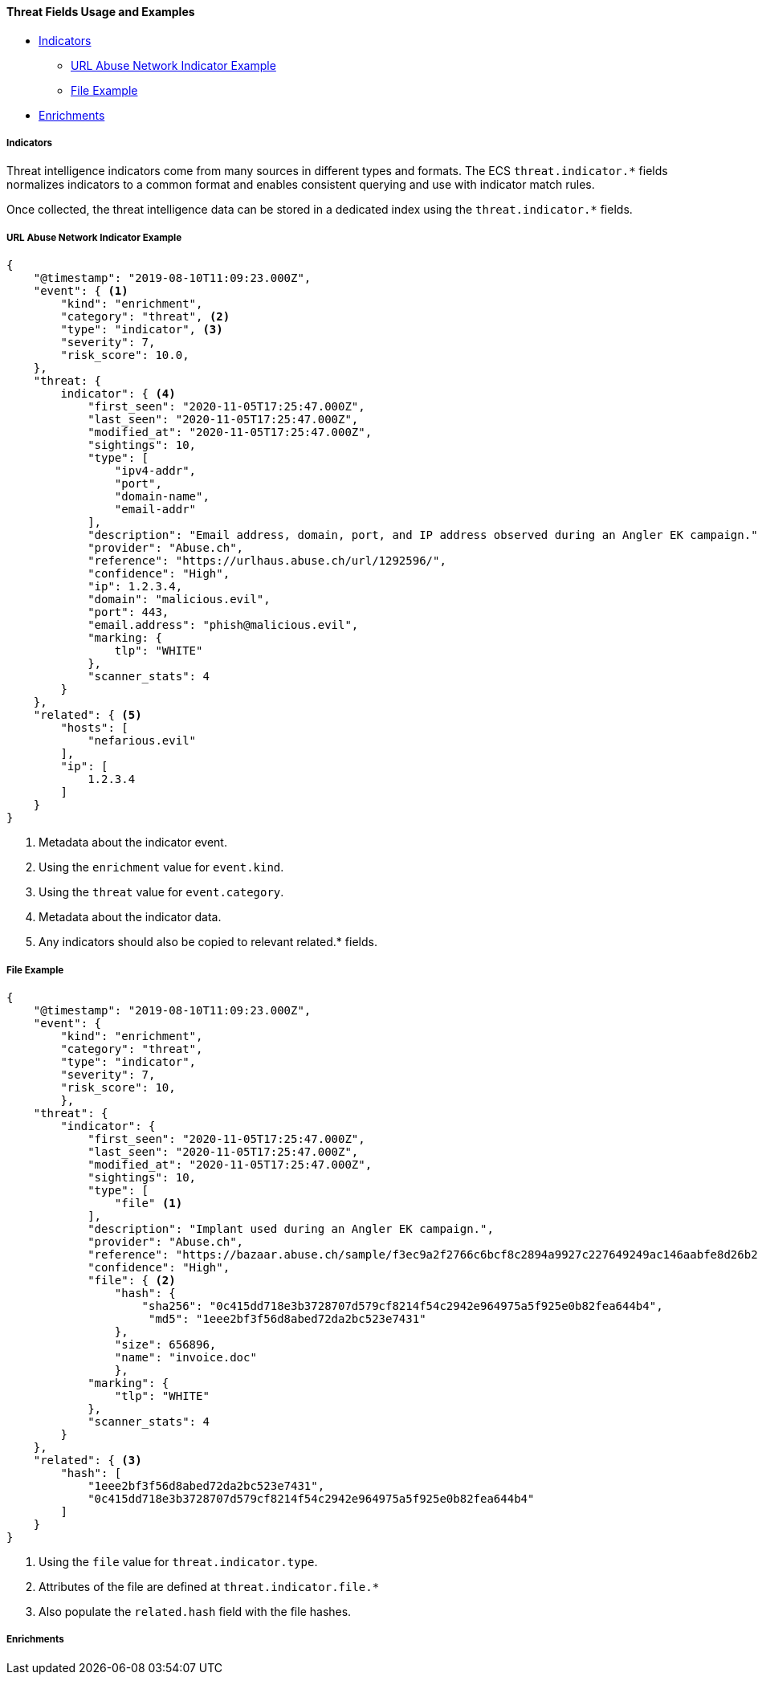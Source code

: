 [[ecs-threat-usage]]
==== Threat Fields Usage and Examples

* <<ecs-threat-usage-indicators>>
** <<ecs-threat-usage-indicators-network-example>>
** <<ecs-threat-usage-indicators-file-example>>

* <<ecs-threat-usage-enrichments>>

[discrete]
[[ecs-threat-usage-indicators]]
===== Indicators

Threat intelligence indicators come from many sources in different types and
formats. The ECS `threat.indicator.*` fields normalizes indicators to a common
format and enables consistent querying and use with indicator match rules.

Once collected, the threat intelligence data can be stored in a dedicated index
using the `threat.indicator.*` fields.

[discrete]
[[ecs-threat-usage-indicators-network-example]]
===== URL Abuse Network Indicator Example

```JSON
{
    "@timestamp": "2019-08-10T11:09:23.000Z",
    "event": { <1>
        "kind": "enrichment",
        "category": "threat", <2>
        "type": "indicator", <3>
        "severity": 7,
        "risk_score": 10.0,
    },
    "threat: {
        indicator": { <4>
            "first_seen": "2020-11-05T17:25:47.000Z",
            "last_seen": "2020-11-05T17:25:47.000Z",
            "modified_at": "2020-11-05T17:25:47.000Z",
            "sightings": 10,
            "type": [
                "ipv4-addr",
                "port",
                "domain-name",
                "email-addr"
            ],
            "description": "Email address, domain, port, and IP address observed during an Angler EK campaign.",
            "provider": "Abuse.ch",
            "reference": "https://urlhaus.abuse.ch/url/1292596/",
            "confidence": "High",
            "ip": 1.2.3.4,
            "domain": "malicious.evil",
            "port": 443,
            "email.address": "phish@malicious.evil",
            "marking: {
                tlp": "WHITE"
            },
            "scanner_stats": 4
        }
    },
    "related": { <5>
        "hosts": [
            "nefarious.evil"
        ],
        "ip": [
            1.2.3.4
        ]
    }
}
```
<1> Metadata about the indicator event.
<2> Using the `enrichment` value for `event.kind`.
<3> Using the `threat` value for `event.category`.
<4> Metadata about the indicator data.
<5> Any indicators should also be copied to relevant related.* fields.

[discrete]
[[ecs-threat-usage-indicators-file-example]]
===== File Example

```JSON
{
    "@timestamp": "2019-08-10T11:09:23.000Z",
    "event": {
        "kind": "enrichment",
        "category": "threat",
        "type": "indicator",
        "severity": 7,
        "risk_score": 10,
        },
    "threat": {
        "indicator": {
            "first_seen": "2020-11-05T17:25:47.000Z",
            "last_seen": "2020-11-05T17:25:47.000Z",
            "modified_at": "2020-11-05T17:25:47.000Z",
            "sightings": 10,
            "type": [
                "file" <1>
            ],
            "description": "Implant used during an Angler EK campaign.",
            "provider": "Abuse.ch",
            "reference": "https://bazaar.abuse.ch/sample/f3ec9a2f2766c6bcf8c2894a9927c227649249ac146aabfe8d26b259be7d7055",
            "confidence": "High",
            "file": { <2>
                "hash": {
                    "sha256": "0c415dd718e3b3728707d579cf8214f54c2942e964975a5f925e0b82fea644b4",
                     "md5": "1eee2bf3f56d8abed72da2bc523e7431"
                },
                "size": 656896,
                "name": "invoice.doc"
                },
            "marking": {
                "tlp": "WHITE"
            },
            "scanner_stats": 4
        }
    },
    "related": { <3>
        "hash": [
            "1eee2bf3f56d8abed72da2bc523e7431",
            "0c415dd718e3b3728707d579cf8214f54c2942e964975a5f925e0b82fea644b4"
        ]
    }
}
```
<1> Using the `file` value for `threat.indicator.type`.
<2> Attributes of the file are defined at `threat.indicator.file.*`
<3> Also populate the `related.hash` field with the file hashes.

[discrete]
[[ecs-threat-usage-enrichments]]
===== Enrichments
